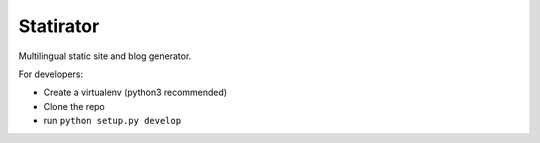 Statirator
============

Multilingual static site and blog generator.

For developers:

* Create a virtualenv (python3 recommended)
* Clone the repo
* run ``python setup.py develop``
